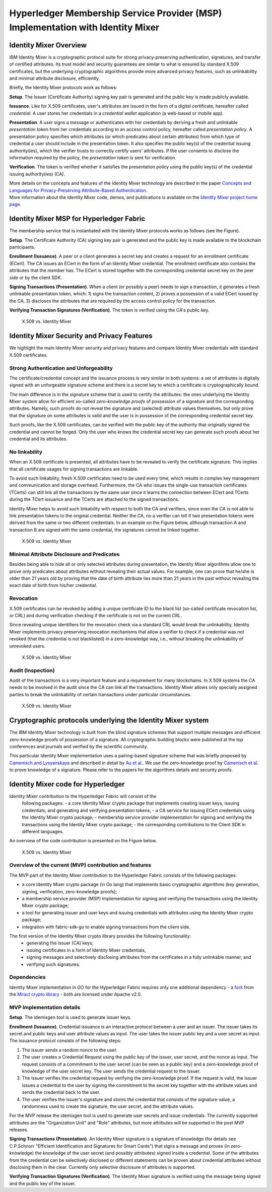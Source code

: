 Hyperledger Membership Service Provider (MSP) Implementation with Identity Mixer
================================================================================

Identity Mixer Overview
-----------------------

IBM Identity Mixer is a cryptographic protocol suite for strong
privacy-preserving authentication, signatures, and transfer of certified
attributes. Its trust model and security guarantees are similar to what
is ensured by standard X.509 certificates, but the underlying
cryptographic algorithms provide more advanced privacy features, such as
unlinkability and minimal attribute disclosure, efficiently.

Briefly, the Identity Mixer protocols work as follows:

**Setup**. The Issuer (Certificate Authority) signing key pair
is generated and the public key is made publicly available.

**Issuance**. Like for X.509 certificates, user's attributes are issued
in the form of a digital certificate, hereafter called *credential*. A
user stores her credentials in a *credential wallet* application (a
web-based or mobile app).

**Presentation**. A user signs a message or authenticates with her
credentials by deriving a fresh and unlinkable *presentation token* from
her credentials according to an access control policy, hereafter called
*presentation policy*. A presentation policy specifies which attributes
(or which predicates about certain attributes) from which type of
credential a user should include in the presentation token. It also
specifies the public key(s) of the credential issuing authority(ies),
which the verifier trusts to correctly certify users' attributes. If the
user consents to disclose the information required by the policy, the
*presentation token* is sent for verification.

**Verification**. The token is verified whether it satisfies the
presentation policy using the public key(s) of the credential issuing
authority(ies) (CA).

| More details on the concepts and features of the Identity Mixer
  technology are described in the paper `Concepts and Languages for
  Privacy-Preserving Attribute-Based
  Authentication <https://link.springer.com/chapter/10.1007%2F978-3-642-37282-7_4>`__.
| More information about the Identity Mixer code, demos, and
  publications is available on the `Identity Mixer project home
  page <http://www.research.ibm.com/labs/zurich/idemix>`__.

Identity Mixer MSP for Hyperledger Fabric
-----------------------------------------

The membership service that is instantiated with the Identity Mixer
protocols works as follows (see the Figure).

**Setup**. The Certificate Authority (CA) signing key pair is generated
and the public key is made available to the blockchain participants.

**Enrollment (Issuance)**. A peer or a client generates a secret key and
creates a request for an enrollment certificate (ECert). The CA issues
an ECert in the form of an Identity Mixer credential. The enrollment
certificate also contains the attributes that the member has.
The ECert is stored together with the corresponding
credential secret key on the peer side or by the client SDK.

**Signing Transactions (Presentation)**. When a client (or possibly a peer) needs
to sign a transaction, it generates a fresh unlinkable presentation
token, which: 1) signs the transaction content, 2) proves a possession
of a valid ECert issued by the CA, 3) discloses the attributes that are
required by the access control policy for the transaction.

**Verifying Transaction Signatures (Verification)**. The token is
verified using the CA's public key.

.. figure:: /images/idmx-steps.png
   :alt: X.509 vs. Identity Mixer

   X.509 vs. Identity Mixer

Identity Mixer Security and Privacy Features
--------------------------------------------

We highlight the main Identity Mixer security and privacy features and
compare Identity Mixer credentials with standard X.509 certificates.

Strong Authentication and Unforgeability
~~~~~~~~~~~~~~~~~~~~~~~~~~~~~~~~~~~~~~~~

The certificate/credential concept and the issuance process is very
similar in both systems: a set of attributes is digitally signed with an
unforgeable signature scheme and there is a secret key to which a
certificate is cryptographically bound.

The main difference is in the signature scheme that is used to certify
the attributes: the ones underlying the Identity Mixer system allow for
efficient so-called *zero-knowledge proofs* of possession of a signature
and the corresponding attributes. Namely, such proofs do not reveal the
signature and (selected) attribute values themselves, but only prove
that the signature on some attributes is valid and the user is in
possession of the corresponding credential secret key.

Such proofs, like the X.509 certificates, can be verified with the public
key of the authority that originally signed the credential and cannot be
forged. Only the user who knows the credential secret key can generate
such proofs about her credential and its attributes.

No linkability
~~~~~~~~~~~~~~

When an X.509 certificate is presented, all attributes have to be
revealed to verify the certificate signature. This implies that all
certificate usages for signing transactions are linkable.

To avoid such linkability, fresh X.509 certificates need to be used
every time, which results in complex key management and communication
and storage overhead. Furthermore, the CA who issues the single-use
transaction certificates (TCerts) can still link all the transactions by
the same user since it learns the connection between ECert and TCerts
during the TCert issuance and the TCerts are attached to the signed
transactions.

Identity Mixer helps to avoid such linkability with respect to both the
CA and verifiers, since even the CA is not able to link presentation
tokens to the original credential. Neither the CA, no a verifier can
tell if two presentation tokens were derived from the same or two
different credentials. In an example on the Figure below, although
transaction A and transaction B are signed with the same credential, the
signatures cannot be linked together.

.. figure:: /images/idmx-vs-x509.png
   :alt: X.509 vs. Identity Mixer

   X.509 vs. Identity Mixer

Minimal Attribute Disclosure and Predicates
~~~~~~~~~~~~~~~~~~~~~~~~~~~~~~~~~~~~~~~~~~~

Besides being able to hide all or only selected attributes during
presentation, the Identity Mixer algorithms allow one to prove only
predicates about attributes without revealing their actual values. For example,
one can prove that he/she is older than 21 years old by proving that the
date of birth attribute lies more than 21 years in the past without
revealing the exact date of birth from his/her credential.

Revocation
~~~~~~~~~~

X.509 certificates can be revoked by adding a unique certificate ID to
the black list (so-called certificate revocation list, or CRL) and
during verification checking if the certificate is not on the current
CRL.

Since revealing unique identifiers for the revocation check via a
standard CRL would break the unlinkability, Identity Mixer implements
privacy preserving revocation mechanisms that allow a verifier to check
if a credential was not revoked (that the credential is not blacklisted)
in a zero-knowledge way, i.e., without breaking the unlinkability of
unrevoked users.

.. figure:: /images/idmx-revocation.png
   :alt: X.509 vs. Identity Mixer

   X.509 vs. Identity Mixer

Audit (Inspection)
~~~~~~~~~~~~~~~~~~

Audit of the transactions is a very important feature and a requirement
for many blockchains. In X.509 systems the CA needs to be involved in
the audit since the CA can link all the transactions. Identity Mixer
allows only specially assigned parties to break the unlinkability of
certain transactions under particular circumstances.

.. figure:: /images/idmx-audit.png
   :alt: X.509 vs. Identity Mixer

   X.509 vs. Identity Mixer

Cryptographic protocols underlying the Identity Mixer system
------------------------------------------------------------

The IBM Identity Mixer technology is built from the blind signature schemes that support
multiple messages and efficient zero-knowledge proofs of possession of a signature.
All cryptographic building blocks were published at the top conferences and journals and verified by the scientific community.

This particular Identity Mixer implementation uses a pairing-based
signature scheme that was briefly proposed by `Camenisch and
Lysyanskaya <https://link.springer.com/chapter/10.1007/978-3-540-28628-8_4>`__
and described in detail by `Au et
al. <https://link.springer.com/chapter/10.1007/11832072_8>`__. We use the
zero-knowledge proof by `Camenisch et
al. <https://eprint.iacr.org/2016/663.pdf>`__ to prove knowledge of a
signature. Please refer to the papers for the algorithms details and
security proofs.

Identity Mixer code for Hyperledger
-----------------------------------

Identity Mixer contribution to the Hyperledger Fabric will consist of the
  following packages:
  - a core Identity Mixer crypto package that
  implements creating issuer keys, issuing credentials, and generating
  and verifying presentation tokens;
  - a CA service for issuing ECert credentials using the Identity Mixer crypto package;
  - membership service provider implementation for signing and verifying the
  transactions using the Identity Mixer crypto package;
  - the corresponding contributions to the Client SDK in different languages.

An overview of the code contribution is presented on the Figure below.

.. figure:: /images/idmx-contribution.png
   :alt: X.509 vs. Identity Mixer

   X.509 vs. Identity Mixer

Overview of the current (MVP) contribution and features
~~~~~~~~~~~~~~~~~~~~~~~~~~~~~~~~~~~~~~~~~~~~~~~~~~~~~~~

The MVP part of the Identity Mixer contribution
to the Hyperledger Fabric consists of the following packages:

* a core Identity Mixer crypto package (in Go lang) that implements basic cryptographic algorithms (key generation, signing, verification, zero-knowledge proofs);
* a membership service provider (MSP) implementation for signing and verifying the transactions using the Identity Mixer crypto package;
* a tool for generating issuer and user keys and issuing credentials with attributes using the Identity Mixer crypto package;
* integration with fabric-sdk-go to enable signing transactions from the client side.

The first version of the Identity Mixer crypto library provides the following functionality:
 * generating the issuer (CA) keys;
 * issuing certificates in a form of Identity Mixer credentials,
 * signing messages and selectively disclosing attributes from the certificates in a fully unlinkable manner, and
 * verifying such signatures.


Dependencies
~~~~~~~~~~~~

Identity Mixer implementation in GO for the Hyperledger Fabric requires
only one additional dependency - a `fork <https://github.com/manudrijvers/amcl/go>`__ from the `Miracl
crypto library <https://github.com/miracl/amcl/tree/master/go>`__ - both
are licensed under Apache v2.0.


MVP Implementation details
~~~~~~~~~~~~~~~~~~~~~~~~~~

**Setup**. The idemixgen tool is used to generate issuer keys.

**Enrollment (Issuance)**.
Credential issuance is an interactive protocol between a user and an issuer.
The issuer takes its secret and public keys and user attribute values as input.
The user takes the issuer public key and a user secret as input.
The issuance protocol consists of the following steps:

1. The issuer sends a random nonce to the user.
2. The user creates a Credential Request using the public key of the issuer, user secret, and the nonce as input. The request consists of a commitment to the user secret (can be seen as a public key) and a zero-knowledge proof of knowledge of the user secret key. The user sends the credential request to the issuer.
3. The issuer verifies the credential request by verifying the zero-knowledge proof. If the request is valid, the issuer issues a credential to the user by signing the commitment to the secret key together with the attribute values and sends the credential back to the user.
4. The user verifies the issuer's signature and stores the credential that consists of the signature value, a randomness used to create the signature, the user secret, and the attribute values.

For the MVP release the idemixgen tool is used to generate user secrets and issue credentials.
The currently supported attributes are the "Organization Unit" and "Role" attributes, but more attributes will be supported in the post MVP releases.

**Signing Transactions (Presentation)**.
An Identity Mixer signature is a signature of knowledge
(for details see C.P.Schnorr "Efficient Identification and Signatures for Smart Cards")
that signs a message and proves (in zero-knowledge) the knowledge of the user secret (and possibly attributes) signed
inside a credential. Some of the attributes from the credential can be selectively disclosed or different statements can be proven about
credential attributes without disclosing them in the clear.
Currently only selective disclosure of attributes is supported.

**Verifying Transaction Signatures (Verification)**.
The Identity Mixer signature is verified using the message being signed and the public key of the issuer.

